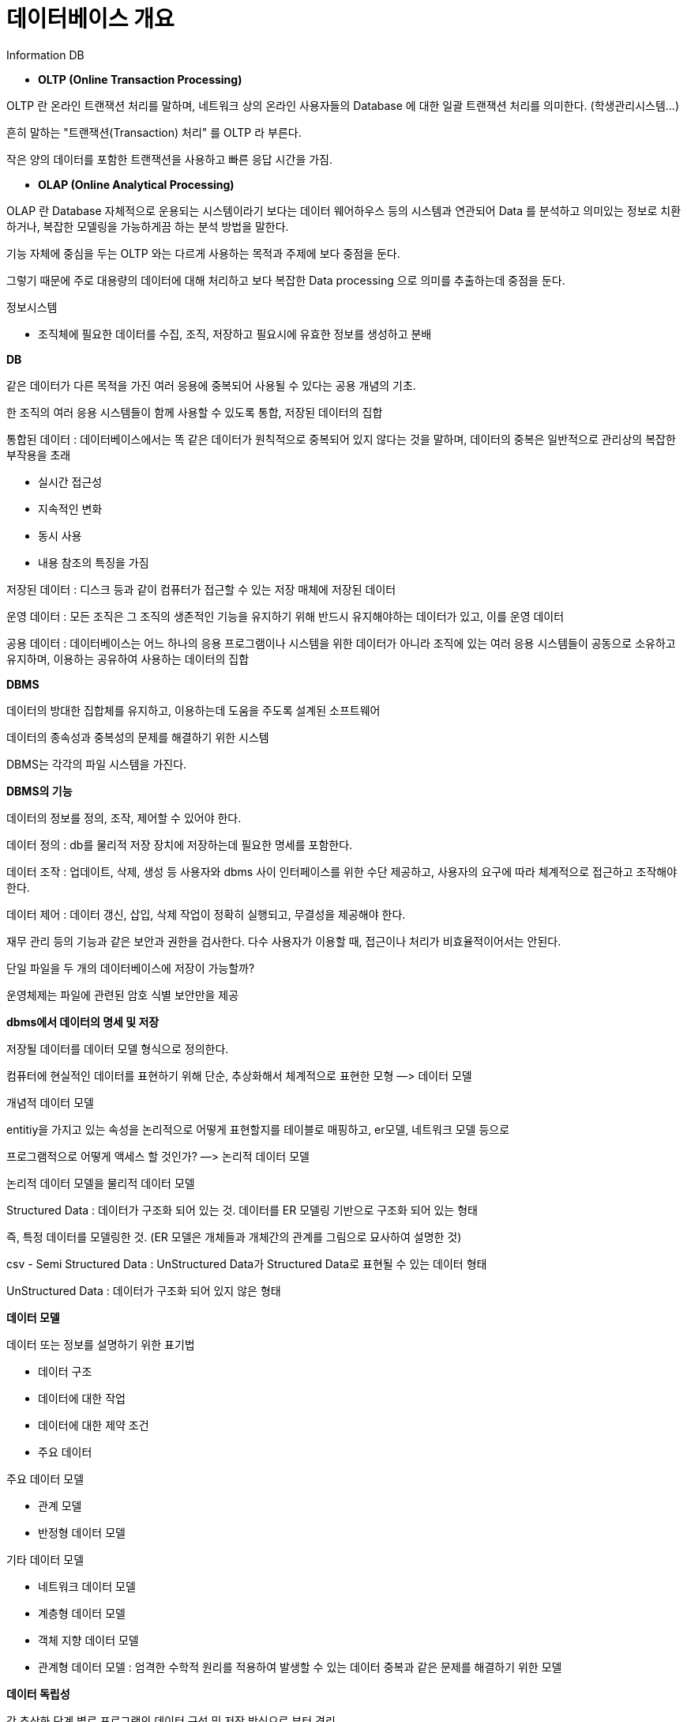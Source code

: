 # 데이터베이스 개요

Information DB

- **OLTP (Online Transaction Processing)**

OLTP 란 온라인 트랜잭션 처리를 말하며, 네트워크 상의 온라인 사용자들의 Database 에 대한 일괄 트랜잭션 처리를 의미한다. (학생관리시스템…)

흔히 말하는 "트랜잭션(Transaction) 처리" 를 OLTP 라 부른다.

작은 양의 데이터를 포함한 트랜잭션을 사용하고 빠른 응답 시간을 가짐.

- **OLAP (Online Analytical Processing)**

OLAP 란 Database 자체적으로 운용되는 시스템이라기 보다는 데이터 웨어하우스 등의 시스템과 연관되어 Data 를 분석하고 의미있는 정보로 치환하거나, 복잡한 모델링을 가능하게끔 하는 분석 방법을 말한다.

기능 자체에 중심을 두는 OLTP 와는 다르게 사용하는 목적과 주제에 보다 중점을 둔다.

그렇기 때문에 주로 대용량의 데이터에 대해 처리하고 보다 복잡한 Data processing 으로 의미를 추출하는데 중점을 둔다.

정보시스템

- 조직체에 필요한 데이터를 수집, 조직, 저장하고 필요시에 유효한 정보를 생성하고 분배

**DB**

같은 데이터가 다른 목적을 가진 여러 응용에 중복되어 사용될 수 있다는 공용 개념의 기초.

한 조직의 여러 응용 시스템들이 함께 사용할 수 있도록 통합, 저장된 데이터의 집합

통합된 데이터 : 데이터베이스에서는 똑 같은 데이터가 원칙적으로 중복되어 있지 않다는 것을 말하며, 데이터의 중복은 일반적으로 관리상의 복잡한 부작용을 초래

- 실시간 접근성
- 지속적인 변화
- 동시 사용
- 내용 참조의 특징을 가짐

저장된 데이터 : 디스크 등과 같이 컴퓨터가 접근할 수 있는 저장 매체에 저장된 데이터

운영 데이터 : 모든 조직은 그 조직의 생존적인 기능을 유지하기 위해 반드시 유지해야하는 데이터가 있고, 이를 운영 데이터

공용 데이터 : 데이터베이스는 어느 하나의 응용 프로그램이나 시스템을 위한 데이터가 아니라 조직에 있는 여러 응용 시스템들이 공동으로 소유하고 유지하며, 이용하는 공유하여 사용하는 데이터의 집합

**DBMS**

데이터의 방대한 집합체를 유지하고, 이용하는데 도움을 주도록 설계된 소프트웨어

데이터의 종속성과 중복성의 문제를 해결하기 위한 시스템

DBMS는 각각의 파일 시스템을 가진다.

**DBMS의 기능**

데이터의 정보를 정의, 조작, 제어할 수 있어야 한다.

데이터 정의 : db를 물리적 저장 장치에 저장하는데 필요한 명세를 포함한다.

데이터 조작 : 업데이트, 삭제, 생성 등 사용자와 dbms 사이 인터페이스를 위한 수단 제공하고, 사용자의 요구에 따라 체계적으로 접근하고 조작해야 한다.

데이터 제어 : 데이터 갱신, 삽입, 삭제 작업이 정확히 실행되고, 무결성을 제공해야 한다.

재무 관리 등의 기능과 같은 보안과 권한을 검사한다. 다수 사용자가 이용할 때, 접근이나 처리가 비효율적이어서는 안된다.

단일 파일을 두 개의 데이터베이스에 저장이 가능할까?

운영체제는 파일에 관련된 암호 식별 보안만을 제공

**dbms에서 데이터의 명세 및 저장**

저장될 데이터를 데이터 모델 형식으로 정의한다.

컴퓨터에 현실적인 데이터를 표현하기 위해 단순, 추상화해서 체계적으로 표현한 모형 —> 데이터 모델

개념적 데이터 모델

entitiy을 가지고 있는 속성을 논리적으로 어떻게 표현할지를 테이블로 매핑하고, er모델, 네트워크 모델 등으로

프로그램적으로 어떻게 액세스 할 것인가? —> 논리적 데이터 모델

논리적 데이터 모델을 물리적 데이터 모델

Structured Data  : 데이터가 구조화 되어 있는 것. 데이터를 ER 모델링 기반으로 구조화 되어 있는 형태

즉, 특정 데이터를 모델링한 것. (ER 모델은 개체들과 개체간의 관계를 그림으로 묘사하여 설명한 것)

csv - Semi Structured Data : UnStructured Data가 Structured Data로 표현될 수 있는 데이터 형태

UnStructured Data : 데이터가 구조화 되어 있지 않은 형태

**데이터 모델**

데이터 또는 정보를 설명하기 위한 표기법

- 데이터 구조
- 데이터에 대한 작업
- 데이터에 대한 제약 조건
- 주요 데이터

주요 데이터 모델

- 관계 모델
- 반정형 데이터 모델

기타 데이터 모델

- 네트워크 데이터 모델
- 계층형 데이터 모델
- 객체 지향 데이터 모델
- 관계형 데이터 모델 : 엄격한 수학적 원리를 적용하여 발생할 수 있는 데이터 중복과 같은 문제를 해결하기 위한 모델

**데이터 독립성**

각 추상화 단계 별로 프로그램의 데이터 구성 및 저장 방식으로 부터 격리

논리적 데이터 독립성 : 데이터의 논리적인 구조, 저장 방식/공간의 변화로부터 보호

물리적 데이터 독립성 : 하드 디스크의 몇 번째에 있는지와 같이 어떻게 데이터가 배치 되어 있는지의 정보를 감춘다.

데이터베이스 성능을 높이기 위한 작업 → 튜닝 : 논리적, 물리적으로 데이터를 가공

**동시 접근 및 복구**

DB에는 수 많은 사용자가 동일한 데이터에 동시 접근

시스템의 장애 발새엥도 일관성을 유지할 수 있도록 동작

Concurrency Problem

프로세스 우선순위 관련 발생 문제 → deadLock

**트랜잭션**

ACID란?

- Atomicity : 관련 작업이 전부다 성공하거나, 전부다 실패 처리되지 않아야 한다. (원자성)
- Consistency : 트랜잭션 이전과 이후에 DB 상태는 이전과 같이 유효해야 한다. (일관성)
- Isolation : 모든 트랜잭션은 다른 트랜잭션들로부터 독립되어 동작해야 한다. (격리성)

돈을 출금하는 도중, 잔액이 5만원일 때, 다른 사람이 출금을 했을 때 출금 실패하도록 격리하는 것

- Durability : 트랜잭션이 성공적으로 수행되면, 완료의 효과는 지속되어야 한다. (지속성)

원자성, 지속성 위해 잠금 규약(Locking protocol)을 이용.

**DBMS 장점**

- 데이터 독립성
- 효율적인 데이터 접근
- 데이터 무결성과 보안성
- 데이터 행정 관리
- 동시성 제어 및 장애 복구
- 응용 프로그램 개발 시간 감소

관계 데이터 모델 : oracle, mariDB, MySQL

네트워크 데이터 모델 : IDS

계층형 데이터 모델 : IMS

객체지향 데이터 모델 : Jade

객체관계 데이터 모델 : ER